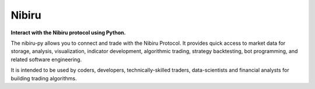 Nibiru
======

**Interact with the Nibiru protocol using Python.**

The nibiru-py allows you to connect and trade with the Nibiru Protocol. It provides quick access to market data for storage, analysis, visualization, indicator development, algorithmic trading, strategy backtesting, bot programming, and related software engineering.

It is intended to be used by coders, developers, technically-skilled traders, data-scientists and financial analysts for building trading algorithms.